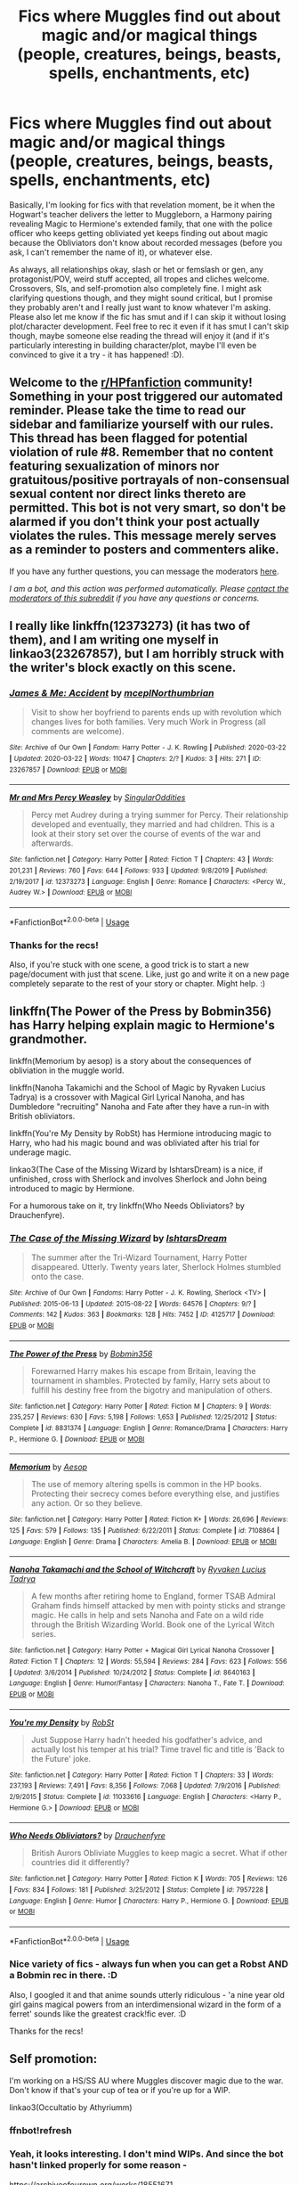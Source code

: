 #+TITLE: Fics where Muggles find out about magic and/or magical things (people, creatures, beings, beasts, spells, enchantments, etc)

* Fics where Muggles find out about magic and/or magical things (people, creatures, beings, beasts, spells, enchantments, etc)
:PROPERTIES:
:Author: Avalon1632
:Score: 2
:DateUnix: 1594035135.0
:DateShort: 2020-Jul-06
:FlairText: Request
:END:
Basically, I'm looking for fics with that revelation moment, be it when the Hogwart's teacher delivers the letter to Muggleborn, a Harmony pairing revealing Magic to Hermione's extended family, that one with the police officer who keeps getting obliviated yet keeps finding out about magic because the Obliviators don't know about recorded messages (before you ask, I can't remember the name of it), or whatever else.

As always, all relationships okay, slash or het or femslash or gen, any protagonist/POV, weird stuff accepted, all tropes and cliches welcome. Crossovers, SIs, and self-promotion also completely fine. I might ask clarifying questions though, and they might sound critical, but I promise they probably aren't and I really just want to know whatever I'm asking. Please also let me know if the fic has smut and if I can skip it without losing plot/character development. Feel free to rec it even if it has smut I can't skip though, maybe someone else reading the thread will enjoy it (and if it's particularly interesting in building character/plot, maybe I'll even be convinced to give it a try - it has happened! :D).


** Welcome to the [[/r/HPfanfiction][r/HPfanfiction]] community! Something in your post triggered our automated reminder. Please take the time to read our sidebar and familiarize yourself with our rules. This thread has been flagged for potential violation of rule #8. Remember that no content featuring sexualization of minors nor gratuitous/positive portrayals of non-consensual sexual content nor direct links thereto are permitted. This bot is not very smart, so don't be alarmed if you don't think your post actually violates the rules. This message merely serves as a reminder to posters and commenters alike.

If you have any further questions, you can message the moderators [[https://www.reddit.com/message/compose?to=%2Fr%2FHPfanfiction][here]].

/I am a bot, and this action was performed automatically. Please [[/message/compose/?to=/r/HPfanfiction][contact the moderators of this subreddit]] if you have any questions or concerns./
:PROPERTIES:
:Author: AutoModerator
:Score: 1
:DateUnix: 1594035135.0
:DateShort: 2020-Jul-06
:END:


** I really like linkffn(12373273) (it has two of them), and I am writing one myself in linkao3(23267857), but I am horribly struck with the writer's block exactly on this scene.
:PROPERTIES:
:Author: ceplma
:Score: 3
:DateUnix: 1594043344.0
:DateShort: 2020-Jul-06
:END:

*** [[https://archiveofourown.org/works/23267857][*/James & Me: Accident/*]] by [[https://www.archiveofourown.org/users/mcepl/pseuds/mcepl/users/Northumbrian/pseuds/Northumbrian][/mceplNorthumbrian/]]

#+begin_quote
  Visit to show her boyfriend to parents ends up with revolution which changes lives for both families. Very much Work in Progress (all comments are welcome).
#+end_quote

^{/Site/:} ^{Archive} ^{of} ^{Our} ^{Own} ^{*|*} ^{/Fandom/:} ^{Harry} ^{Potter} ^{-} ^{J.} ^{K.} ^{Rowling} ^{*|*} ^{/Published/:} ^{2020-03-22} ^{*|*} ^{/Updated/:} ^{2020-03-22} ^{*|*} ^{/Words/:} ^{11047} ^{*|*} ^{/Chapters/:} ^{2/?} ^{*|*} ^{/Kudos/:} ^{3} ^{*|*} ^{/Hits/:} ^{271} ^{*|*} ^{/ID/:} ^{23267857} ^{*|*} ^{/Download/:} ^{[[https://archiveofourown.org/downloads/23267857/James%20Me%20Accident.epub?updated_at=1590159539][EPUB]]} ^{or} ^{[[https://archiveofourown.org/downloads/23267857/James%20Me%20Accident.mobi?updated_at=1590159539][MOBI]]}

--------------

[[https://www.fanfiction.net/s/12373273/1/][*/Mr and Mrs Percy Weasley/*]] by [[https://www.fanfiction.net/u/6921337/SingularOddities][/SingularOddities/]]

#+begin_quote
  Percy met Audrey during a trying summer for Percy. Their relationship developed and eventually, they married and had children. This is a look at their story set over the course of events of the war and afterwards.
#+end_quote

^{/Site/:} ^{fanfiction.net} ^{*|*} ^{/Category/:} ^{Harry} ^{Potter} ^{*|*} ^{/Rated/:} ^{Fiction} ^{T} ^{*|*} ^{/Chapters/:} ^{43} ^{*|*} ^{/Words/:} ^{201,231} ^{*|*} ^{/Reviews/:} ^{760} ^{*|*} ^{/Favs/:} ^{644} ^{*|*} ^{/Follows/:} ^{933} ^{*|*} ^{/Updated/:} ^{9/8/2019} ^{*|*} ^{/Published/:} ^{2/19/2017} ^{*|*} ^{/id/:} ^{12373273} ^{*|*} ^{/Language/:} ^{English} ^{*|*} ^{/Genre/:} ^{Romance} ^{*|*} ^{/Characters/:} ^{<Percy} ^{W.,} ^{Audrey} ^{W.>} ^{*|*} ^{/Download/:} ^{[[http://www.ff2ebook.com/old/ffn-bot/index.php?id=12373273&source=ff&filetype=epub][EPUB]]} ^{or} ^{[[http://www.ff2ebook.com/old/ffn-bot/index.php?id=12373273&source=ff&filetype=mobi][MOBI]]}

--------------

*FanfictionBot*^{2.0.0-beta} | [[https://github.com/tusing/reddit-ffn-bot/wiki/Usage][Usage]]
:PROPERTIES:
:Author: FanfictionBot
:Score: 1
:DateUnix: 1594043362.0
:DateShort: 2020-Jul-06
:END:


*** Thanks for the recs!

Also, if you're stuck with one scene, a good trick is to start a new page/document with just that scene. Like, just go and write it on a new page completely separate to the rest of your story or chapter. Might help. :)
:PROPERTIES:
:Author: Avalon1632
:Score: 1
:DateUnix: 1594111112.0
:DateShort: 2020-Jul-07
:END:


** linkffn(The Power of the Press by Bobmin356) has Harry helping explain magic to Hermione's grandmother.

linkffn(Memorium by aesop) is a story about the consequences of obliviation in the muggle world.

linkffn(Nanoha Takamichi and the School of Magic by Ryvaken Lucius Tadrya) is a crossover with Magical Girl Lyrical Nanoha, and has Dumbledore "recruiting" Nanoha and Fate after they have a run-in with British obliviators.

linkffn(You're My Density by RobSt) has Hermione introducing magic to Harry, who had his magic bound and was obliviated after his trial for underage magic.

linkao3(The Case of the Missing Wizard by IshtarsDream) is a nice, if unfinished, cross with Sherlock and involves Sherlock and John being introduced to magic by Hermione.

For a humorous take on it, try linkffn(Who Needs Obliviators? by Drauchenfyre).
:PROPERTIES:
:Author: steve_wheeler
:Score: 2
:DateUnix: 1594104629.0
:DateShort: 2020-Jul-07
:END:

*** [[https://archiveofourown.org/works/4125717][*/The Case of the Missing Wizard/*]] by [[https://www.archiveofourown.org/users/IshtarsDream/pseuds/IshtarsDream][/IshtarsDream/]]

#+begin_quote
  The summer after the Tri-Wizard Tournament, Harry Potter disappeared. Utterly. Twenty years later, Sherlock Holmes stumbled onto the case.
#+end_quote

^{/Site/:} ^{Archive} ^{of} ^{Our} ^{Own} ^{*|*} ^{/Fandoms/:} ^{Harry} ^{Potter} ^{-} ^{J.} ^{K.} ^{Rowling,} ^{Sherlock} ^{<TV>} ^{*|*} ^{/Published/:} ^{2015-06-13} ^{*|*} ^{/Updated/:} ^{2015-08-22} ^{*|*} ^{/Words/:} ^{64576} ^{*|*} ^{/Chapters/:} ^{9/?} ^{*|*} ^{/Comments/:} ^{142} ^{*|*} ^{/Kudos/:} ^{363} ^{*|*} ^{/Bookmarks/:} ^{128} ^{*|*} ^{/Hits/:} ^{7452} ^{*|*} ^{/ID/:} ^{4125717} ^{*|*} ^{/Download/:} ^{[[https://archiveofourown.org/downloads/4125717/The%20Case%20of%20the%20Missing.epub?updated_at=1557148010][EPUB]]} ^{or} ^{[[https://archiveofourown.org/downloads/4125717/The%20Case%20of%20the%20Missing.mobi?updated_at=1557148010][MOBI]]}

--------------

[[https://www.fanfiction.net/s/8831374/1/][*/The Power of the Press/*]] by [[https://www.fanfiction.net/u/777540/Bobmin356][/Bobmin356/]]

#+begin_quote
  Forewarned Harry makes his escape from Britain, leaving the tournament in shambles. Protected by family, Harry sets about to fulfill his destiny free from the bigotry and manipulation of others.
#+end_quote

^{/Site/:} ^{fanfiction.net} ^{*|*} ^{/Category/:} ^{Harry} ^{Potter} ^{*|*} ^{/Rated/:} ^{Fiction} ^{M} ^{*|*} ^{/Chapters/:} ^{9} ^{*|*} ^{/Words/:} ^{235,257} ^{*|*} ^{/Reviews/:} ^{630} ^{*|*} ^{/Favs/:} ^{5,198} ^{*|*} ^{/Follows/:} ^{1,653} ^{*|*} ^{/Published/:} ^{12/25/2012} ^{*|*} ^{/Status/:} ^{Complete} ^{*|*} ^{/id/:} ^{8831374} ^{*|*} ^{/Language/:} ^{English} ^{*|*} ^{/Genre/:} ^{Romance/Drama} ^{*|*} ^{/Characters/:} ^{Harry} ^{P.,} ^{Hermione} ^{G.} ^{*|*} ^{/Download/:} ^{[[http://www.ff2ebook.com/old/ffn-bot/index.php?id=8831374&source=ff&filetype=epub][EPUB]]} ^{or} ^{[[http://www.ff2ebook.com/old/ffn-bot/index.php?id=8831374&source=ff&filetype=mobi][MOBI]]}

--------------

[[https://www.fanfiction.net/s/7108864/1/][*/Memorium/*]] by [[https://www.fanfiction.net/u/310021/Aesop][/Aesop/]]

#+begin_quote
  The use of memory altering spells is common in the HP books. Protecting their secrecy comes before everything else, and justifies any action. Or so they believe.
#+end_quote

^{/Site/:} ^{fanfiction.net} ^{*|*} ^{/Category/:} ^{Harry} ^{Potter} ^{*|*} ^{/Rated/:} ^{Fiction} ^{K+} ^{*|*} ^{/Words/:} ^{26,696} ^{*|*} ^{/Reviews/:} ^{125} ^{*|*} ^{/Favs/:} ^{579} ^{*|*} ^{/Follows/:} ^{135} ^{*|*} ^{/Published/:} ^{6/22/2011} ^{*|*} ^{/Status/:} ^{Complete} ^{*|*} ^{/id/:} ^{7108864} ^{*|*} ^{/Language/:} ^{English} ^{*|*} ^{/Genre/:} ^{Drama} ^{*|*} ^{/Characters/:} ^{Amelia} ^{B.} ^{*|*} ^{/Download/:} ^{[[http://www.ff2ebook.com/old/ffn-bot/index.php?id=7108864&source=ff&filetype=epub][EPUB]]} ^{or} ^{[[http://www.ff2ebook.com/old/ffn-bot/index.php?id=7108864&source=ff&filetype=mobi][MOBI]]}

--------------

[[https://www.fanfiction.net/s/8640163/1/][*/Nanoha Takamachi and the School of Witchcraft/*]] by [[https://www.fanfiction.net/u/2767037/Ryvaken-Lucius-Tadrya][/Ryvaken Lucius Tadrya/]]

#+begin_quote
  A few months after retiring home to England, former TSAB Admiral Graham finds himself attacked by men with pointy sticks and strange magic. He calls in help and sets Nanoha and Fate on a wild ride through the British Wizarding World. Book one of the Lyrical Witch series.
#+end_quote

^{/Site/:} ^{fanfiction.net} ^{*|*} ^{/Category/:} ^{Harry} ^{Potter} ^{+} ^{Magical} ^{Girl} ^{Lyrical} ^{Nanoha} ^{Crossover} ^{*|*} ^{/Rated/:} ^{Fiction} ^{T} ^{*|*} ^{/Chapters/:} ^{12} ^{*|*} ^{/Words/:} ^{55,594} ^{*|*} ^{/Reviews/:} ^{284} ^{*|*} ^{/Favs/:} ^{623} ^{*|*} ^{/Follows/:} ^{556} ^{*|*} ^{/Updated/:} ^{3/6/2014} ^{*|*} ^{/Published/:} ^{10/24/2012} ^{*|*} ^{/Status/:} ^{Complete} ^{*|*} ^{/id/:} ^{8640163} ^{*|*} ^{/Language/:} ^{English} ^{*|*} ^{/Genre/:} ^{Humor/Fantasy} ^{*|*} ^{/Characters/:} ^{Nanoha} ^{T.,} ^{Fate} ^{T.} ^{*|*} ^{/Download/:} ^{[[http://www.ff2ebook.com/old/ffn-bot/index.php?id=8640163&source=ff&filetype=epub][EPUB]]} ^{or} ^{[[http://www.ff2ebook.com/old/ffn-bot/index.php?id=8640163&source=ff&filetype=mobi][MOBI]]}

--------------

[[https://www.fanfiction.net/s/11033616/1/][*/You're my Density/*]] by [[https://www.fanfiction.net/u/1451358/RobSt][/RobSt/]]

#+begin_quote
  Just Suppose Harry hadn't heeded his godfather's advice, and actually lost his temper at his trial? Time travel fic and title is 'Back to the Future' joke.
#+end_quote

^{/Site/:} ^{fanfiction.net} ^{*|*} ^{/Category/:} ^{Harry} ^{Potter} ^{*|*} ^{/Rated/:} ^{Fiction} ^{T} ^{*|*} ^{/Chapters/:} ^{33} ^{*|*} ^{/Words/:} ^{237,193} ^{*|*} ^{/Reviews/:} ^{7,491} ^{*|*} ^{/Favs/:} ^{8,356} ^{*|*} ^{/Follows/:} ^{7,068} ^{*|*} ^{/Updated/:} ^{7/9/2016} ^{*|*} ^{/Published/:} ^{2/9/2015} ^{*|*} ^{/Status/:} ^{Complete} ^{*|*} ^{/id/:} ^{11033616} ^{*|*} ^{/Language/:} ^{English} ^{*|*} ^{/Characters/:} ^{<Harry} ^{P.,} ^{Hermione} ^{G.>} ^{*|*} ^{/Download/:} ^{[[http://www.ff2ebook.com/old/ffn-bot/index.php?id=11033616&source=ff&filetype=epub][EPUB]]} ^{or} ^{[[http://www.ff2ebook.com/old/ffn-bot/index.php?id=11033616&source=ff&filetype=mobi][MOBI]]}

--------------

[[https://www.fanfiction.net/s/7957228/1/][*/Who Needs Obliviators?/*]] by [[https://www.fanfiction.net/u/1269424/Drauchenfyre][/Drauchenfyre/]]

#+begin_quote
  British Aurors Obliviate Muggles to keep magic a secret. What if other countries did it differently?
#+end_quote

^{/Site/:} ^{fanfiction.net} ^{*|*} ^{/Category/:} ^{Harry} ^{Potter} ^{*|*} ^{/Rated/:} ^{Fiction} ^{K} ^{*|*} ^{/Words/:} ^{705} ^{*|*} ^{/Reviews/:} ^{126} ^{*|*} ^{/Favs/:} ^{834} ^{*|*} ^{/Follows/:} ^{181} ^{*|*} ^{/Published/:} ^{3/25/2012} ^{*|*} ^{/Status/:} ^{Complete} ^{*|*} ^{/id/:} ^{7957228} ^{*|*} ^{/Language/:} ^{English} ^{*|*} ^{/Genre/:} ^{Humor} ^{*|*} ^{/Characters/:} ^{Harry} ^{P.,} ^{Hermione} ^{G.} ^{*|*} ^{/Download/:} ^{[[http://www.ff2ebook.com/old/ffn-bot/index.php?id=7957228&source=ff&filetype=epub][EPUB]]} ^{or} ^{[[http://www.ff2ebook.com/old/ffn-bot/index.php?id=7957228&source=ff&filetype=mobi][MOBI]]}

--------------

*FanfictionBot*^{2.0.0-beta} | [[https://github.com/tusing/reddit-ffn-bot/wiki/Usage][Usage]]
:PROPERTIES:
:Author: FanfictionBot
:Score: 1
:DateUnix: 1594104762.0
:DateShort: 2020-Jul-07
:END:


*** Nice variety of fics - always fun when you can get a Robst AND a Bobmin rec in there. :D

Also, I googled it and that anime sounds utterly ridiculous - 'a nine year old girl gains magical powers from an interdimensional wizard in the form of a ferret' sounds like the greatest crack!fic ever. :D

Thanks for the recs!
:PROPERTIES:
:Author: Avalon1632
:Score: 1
:DateUnix: 1594110881.0
:DateShort: 2020-Jul-07
:END:


** Self promotion:

I'm working on a HS/SS AU where Muggles discover magic due to the war. Don't know if that's your cup of tea or if you're up for a WIP.

linkao3(Occultatio by Athyriumm)
:PROPERTIES:
:Author: athyriumm
:Score: 1
:DateUnix: 1594392571.0
:DateShort: 2020-Jul-10
:END:

*** ffnbot!refresh
:PROPERTIES:
:Author: athyriumm
:Score: 1
:DateUnix: 1594399165.0
:DateShort: 2020-Jul-10
:END:


*** Yeah, it looks interesting. I don't mind WIPs. And since the bot hasn't linked properly for some reason -

[[https://archiveofourown.org/works/18551671]]

Are you a 'Snape was a nice, good human all along' writer or do you develop him into a decent human being over the story?
:PROPERTIES:
:Author: Avalon1632
:Score: 1
:DateUnix: 1594457489.0
:DateShort: 2020-Jul-11
:END:
